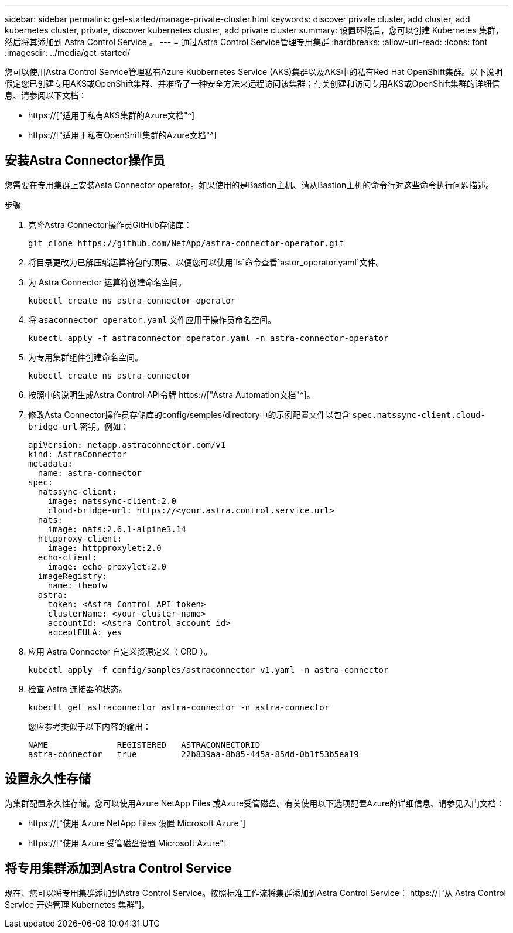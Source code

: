 ---
sidebar: sidebar 
permalink: get-started/manage-private-cluster.html 
keywords: discover private cluster, add cluster, add kubernetes cluster, private, discover kubernetes cluster, add private cluster 
summary: 设置环境后，您可以创建 Kubernetes 集群，然后将其添加到 Astra Control Service 。 
---
= 通过Astra Control Service管理专用集群
:hardbreaks:
:allow-uri-read: 
:icons: font
:imagesdir: ../media/get-started/


[role="lead"]
您可以使用Astra Control Service管理私有Azure Kubbernetes Service (AKS)集群以及AKS中的私有Red Hat OpenShift集群。以下说明假定您已创建专用AKS或OpenShift集群、并准备了一种安全方法来远程访问该集群；有关创建和访问专用AKS或OpenShift集群的详细信息、请参阅以下文档：

* https://["适用于私有AKS集群的Azure文档"^]
* https://["适用于私有OpenShift集群的Azure文档"^]




== 安装Astra Connector操作员

您需要在专用集群上安装Asta Connector operator。如果使用的是Bastion主机、请从Bastion主机的命令行对这些命令执行问题描述。

.步骤
. 克隆Astra Connector操作员GitHub存储库：
+
[source, console]
----
git clone https://github.com/NetApp/astra-connector-operator.git
----
. 将目录更改为已解压缩运算符包的顶层、以便您可以使用`ls`命令查看`astor_operator.yaml`文件。
. 为 Astra Connector 运算符创建命名空间。
+
[source, console]
----
kubectl create ns astra-connector-operator
----
. 将 `asaconnector_operator.yaml` 文件应用于操作员命名空间。
+
[source, console]
----
kubectl apply -f astraconnector_operator.yaml -n astra-connector-operator
----
. 为专用集群组件创建命名空间。
+
[source, console]
----
kubectl create ns astra-connector
----
. 按照中的说明生成Astra Control API令牌 https://["Astra Automation文档"^]。
. 修改Asta Connector操作员存储库的config/semples/directory中的示例配置文件以包含 `spec.natssync-client.cloud-bridge-url` 密钥。例如：
+
[listing]
----
apiVersion: netapp.astraconnector.com/v1
kind: AstraConnector
metadata:
  name: astra-connector
spec:
  natssync-client:
    image: natssync-client:2.0
    cloud-bridge-url: https://<your.astra.control.service.url>
  nats:
    image: nats:2.6.1-alpine3.14
  httpproxy-client:
    image: httpproxylet:2.0
  echo-client:
    image: echo-proxylet:2.0
  imageRegistry:
    name: theotw
  astra:
    token: <Astra Control API token>
    clusterName: <your-cluster-name>
    accountId: <Astra Control account id>
    acceptEULA: yes
----
. 应用 Astra Connector 自定义资源定义（ CRD ）。
+
[source, console]
----
kubectl apply -f config/samples/astraconnector_v1.yaml -n astra-connector
----
. 检查 Astra 连接器的状态。
+
[source, console]
----
kubectl get astraconnector astra-connector -n astra-connector
----
+
您应参考类似于以下内容的输出：

+
[source, console]
----
NAME              REGISTERED   ASTRACONNECTORID
astra-connector   true         22b839aa-8b85-445a-85dd-0b1f53b5ea19
----




== 设置永久性存储

为集群配置永久性存储。您可以使用Azure NetApp Files 或Azure受管磁盘。有关使用以下选项配置Azure的详细信息、请参见入门文档：

* https://["使用 Azure NetApp Files 设置 Microsoft Azure"]
* https://["使用 Azure 受管磁盘设置 Microsoft Azure"]




== 将专用集群添加到Astra Control Service

现在、您可以将专用集群添加到Astra Control Service。按照标准工作流将集群添加到Astra Control Service： https://["从 Astra Control Service 开始管理 Kubernetes 集群"]。
